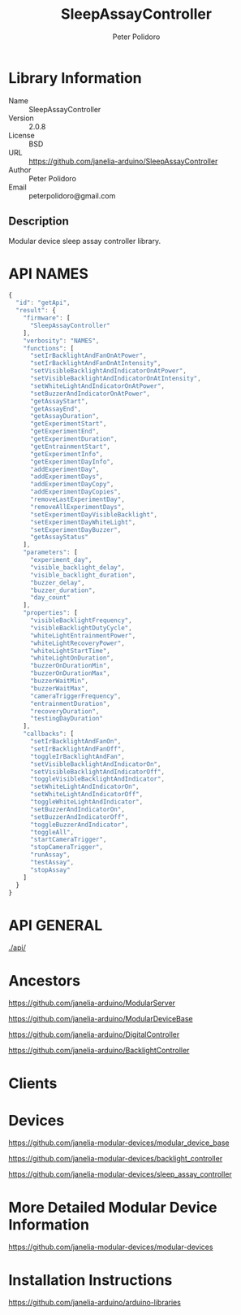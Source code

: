 #+TITLE: SleepAssayController
#+AUTHOR: Peter Polidoro
#+EMAIL: peterpolidoro@gmail.com

* Library Information
  - Name :: SleepAssayController
  - Version :: 2.0.8
  - License :: BSD
  - URL :: https://github.com/janelia-arduino/SleepAssayController
  - Author :: Peter Polidoro
  - Email :: peterpolidoro@gmail.com

** Description

   Modular device sleep assay controller library.

* API NAMES

  #+BEGIN_SRC js
    {
      "id": "getApi",
      "result": {
        "firmware": [
          "SleepAssayController"
        ],
        "verbosity": "NAMES",
        "functions": [
          "setIrBacklightAndFanOnAtPower",
          "setIrBacklightAndFanOnAtIntensity",
          "setVisibleBacklightAndIndicatorOnAtPower",
          "setVisibleBacklightAndIndicatorOnAtIntensity",
          "setWhiteLightAndIndicatorOnAtPower",
          "setBuzzerAndIndicatorOnAtPower",
          "getAssayStart",
          "getAssayEnd",
          "getAssayDuration",
          "getExperimentStart",
          "getExperimentEnd",
          "getExperimentDuration",
          "getEntrainmentStart",
          "getExperimentInfo",
          "getExperimentDayInfo",
          "addExperimentDay",
          "addExperimentDays",
          "addExperimentDayCopy",
          "addExperimentDayCopies",
          "removeLastExperimentDay",
          "removeAllExperimentDays",
          "setExperimentDayVisibleBacklight",
          "setExperimentDayWhiteLight",
          "setExperimentDayBuzzer",
          "getAssayStatus"
        ],
        "parameters": [
          "experiment_day",
          "visible_backlight_delay",
          "visible_backlight_duration",
          "buzzer_delay",
          "buzzer_duration",
          "day_count"
        ],
        "properties": [
          "visibleBacklightFrequency",
          "visibleBacklightDutyCycle",
          "whiteLightEntrainmentPower",
          "whiteLightRecoveryPower",
          "whiteLightStartTime",
          "whiteLightOnDuration",
          "buzzerOnDurationMin",
          "buzzerOnDurationMax",
          "buzzerWaitMin",
          "buzzerWaitMax",
          "cameraTriggerFrequency",
          "entrainmentDuration",
          "recoveryDuration",
          "testingDayDuration"
        ],
        "callbacks": [
          "setIrBacklightAndFanOn",
          "setIrBacklightAndFanOff",
          "toggleIrBacklightAndFan",
          "setVisibleBacklightAndIndicatorOn",
          "setVisibleBacklightAndIndicatorOff",
          "toggleVisibleBacklightAndIndicator",
          "setWhiteLightAndIndicatorOn",
          "setWhiteLightAndIndicatorOff",
          "toggleWhiteLightAndIndicator",
          "setBuzzerAndIndicatorOn",
          "setBuzzerAndIndicatorOff",
          "toggleBuzzerAndIndicator",
          "toggleAll",
          "startCameraTrigger",
          "stopCameraTrigger",
          "runAssay",
          "testAssay",
          "stopAssay"
        ]
      }
    }
  #+END_SRC

* API GENERAL

  [[./api/]]

* Ancestors

  [[https://github.com/janelia-arduino/ModularServer]]

  [[https://github.com/janelia-arduino/ModularDeviceBase]]

  [[https://github.com/janelia-arduino/DigitalController]]

  [[https://github.com/janelia-arduino/BacklightController]]

* Clients

* Devices

  [[https://github.com/janelia-modular-devices/modular_device_base]]

  [[https://github.com/janelia-modular-devices/backlight_controller]]

  [[https://github.com/janelia-modular-devices/sleep_assay_controller]]

* More Detailed Modular Device Information

  [[https://github.com/janelia-modular-devices/modular-devices]]

* Installation Instructions

  [[https://github.com/janelia-arduino/arduino-libraries]]

